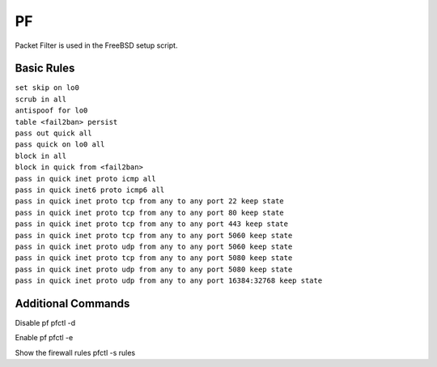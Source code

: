 #####
PF
#####

Packet Filter is used in the FreeBSD setup script.

Basic Rules
^^^^^^^^^^^^

| ``set skip on lo0``
| ``scrub in all``

| ``antispoof for lo0``
| ``table <fail2ban> persist``

| ``pass out quick all``
| ``pass quick on lo0 all``

| ``block in all``
| ``block in quick from <fail2ban>``
| ``pass in quick inet proto icmp all``
| ``pass in quick inet6 proto icmp6 all``

| ``pass in quick inet proto tcp from any to any port 22 keep state``
| ``pass in quick inet proto tcp from any to any port 80 keep state``
| ``pass in quick inet proto tcp from any to any port 443 keep state``
| ``pass in quick inet proto tcp from any to any port 5060 keep state``
| ``pass in quick inet proto udp from any to any port 5060 keep state``
| ``pass in quick inet proto tcp from any to any port 5080 keep state``
| ``pass in quick inet proto udp from any to any port 5080 keep state``
| ``pass in quick inet proto udp from any to any port 16384:32768 keep state``

Additional Commands
^^^^^^^^^^^^^^^^^^^

Disable pf
pfctl -d 

Enable pf
pfctl -e

Show the firewall rules
pfctl -s rules

